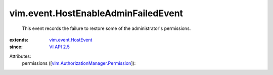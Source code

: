 .. _VI API 2.5: ../../vim/version.rst#vimversionversion2

.. _vim.event.HostEvent: ../../vim/event/HostEvent.rst

.. _vim.AuthorizationManager.Permission: ../../vim/AuthorizationManager/Permission.rst


vim.event.HostEnableAdminFailedEvent
====================================
  This event records the failure to restore some of the administrator's permissions.
:extends: vim.event.HostEvent_
:since: `VI API 2.5`_

Attributes:
    permissions ([`vim.AuthorizationManager.Permission`_]):

